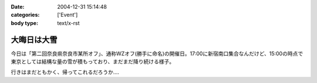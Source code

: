 :date: 2004-12-31 15:14:48
:categories: ['Event']
:body type: text/x-rst

============
大晦日は大雪
============

今日は「第二回奈良県奈良市某所オフ」、通称WZオフ(勝手に命名)の開催日。17:00に新宿南口集合なんだけど、15:00の時点で東京としては結構な量の雪が積もっており、まだまだ降り続ける様子。

|wzoff-1|

行きはまだともかく、帰ってこれるだろうか‥‥

.. |wzoff-1| image:: images/wzoff2004-1


.. :extend type: text/plain
.. :extend:
